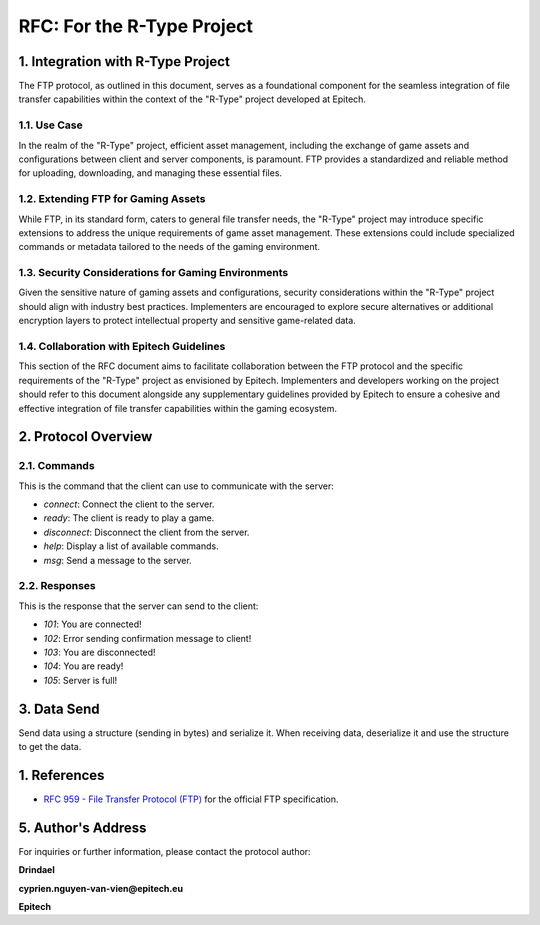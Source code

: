 .. _rtype-rfc:

RFC: For the R-Type Project
===================================================================

1. Integration with R-Type Project
----------------------------------

The FTP protocol, as outlined in this document, serves as a foundational component for the seamless integration of file transfer capabilities within the context of the "R-Type" project developed at Epitech.

1.1. Use Case
~~~~~~~~~~~~~

In the realm of the "R-Type" project, efficient asset management, including the exchange of game assets and configurations between client and server components, is paramount. FTP provides a standardized and reliable method for uploading, downloading, and managing these essential files.

1.2. Extending FTP for Gaming Assets
~~~~~~~~~~~~~~~~~~~~~~~~~~~~~~~~~~~~

While FTP, in its standard form, caters to general file transfer needs, the "R-Type" project may introduce specific extensions to address the unique requirements of game asset management. These extensions could include specialized commands or metadata tailored to the needs of the gaming environment.

1.3. Security Considerations for Gaming Environments
~~~~~~~~~~~~~~~~~~~~~~~~~~~~~~~~~~~~~~~~~~~~~~~~~~~~

Given the sensitive nature of gaming assets and configurations, security considerations within the "R-Type" project should align with industry best practices. Implementers are encouraged to explore secure alternatives or additional encryption layers to protect intellectual property and sensitive game-related data.

1.4. Collaboration with Epitech Guidelines
~~~~~~~~~~~~~~~~~~~~~~~~~~~~~~~~~~~~~~~~~

This section of the RFC document aims to facilitate collaboration between the FTP protocol and the specific requirements of the "R-Type" project as envisioned by Epitech. Implementers and developers working on the project should refer to this document alongside any supplementary guidelines provided by Epitech to ensure a cohesive and effective integration of file transfer capabilities within the gaming ecosystem.

2. Protocol Overview
--------------------

2.1. Commands
~~~~~~~~~~~~~

This is the command that the client can use to communicate with the server:

- `connect`: Connect the client to the server.
- `ready`: The client is ready to play a game.
- `disconnect`: Disconnect the client from the server.
- `help`: Display a list of available commands.
- `msg`: Send a message to the server.

2.2. Responses
~~~~~~~~~~~~~

This is the response that the server can send to the client:

- `101`: You are connected!
- `102`: Error sending confirmation message to client!
- `103`: You are disconnected!
- `104`: You are ready!
- `105`: Server is full!

3. Data Send
------------

Send data using a structure (sending in bytes) and serialize it.
When receiving data, deserialize it and use the structure to get the data.

1. References
-------------

- `RFC 959 - File Transfer Protocol (FTP) <https://www.ietf.org/rfc/rfc959.txt>`_ for the official FTP specification.

5. Author's Address
-------------------

For inquiries or further information, please contact the protocol author:

**Drindael**

**cyprien.nguyen-van-vien@epitech.eu**

**Epitech**
